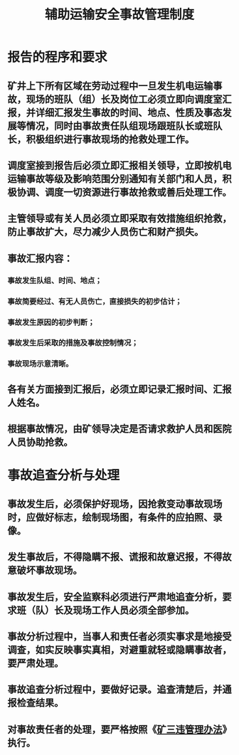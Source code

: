 :PROPERTIES:
:ID:       86b84232-21b9-4b09-b140-38127ff1718d
:END:
#+title: 辅助运输安全事故管理制度
* 报告的程序和要求
** 矿井上下所有区域在劳动过程中一旦发生机电运输事故，现场的班队（组）长及岗位工必须立即向调度室汇报，并详细汇报发生事故的时间、地点、性质及事态发展等情况，同时由事故责任队组现场跟班队长或班队长，积极组织进行事故现场的抢救处理工作。
** 调度室接到报告后必须立即汇报相关领导，立即按机电运输事故等级及影响范围分别通知有关部门和人员，积极协调、调度一切资源进行事故抢救或善后处理工作。
** 主管领导或有关人员必须立即采取有效措施组织抢救，防止事故扩大，尽力减少人员伤亡和财产损失。
** 事故汇报内容：
*** 事故发生队组、时间、地点；
*** 事故简要经过、有无人员伤亡，直接损失的初步估计；
*** 事故发生原因的初步判断；
*** 事故发生后采取的措施及事故控制情况；
*** 事故现场示意清晰。
** 各有关方面接到汇报后，必须立即记录汇报时间、汇报人姓名。
** 根据事故情况，由矿领导决定是否请求救护人员和医院人员协助抢救。
* 事故追查分析与处理
** 事故发生后，必须保护好现场，因抢救变动事故现场时，应做好标志，绘制现场图，有条件的应拍照、录像。
** 发生事故后，不得隐瞒不报、谎报和故意迟报，不得故意破坏事故现场。
** 事故发生后，安全监察科必须进行严肃地追查分析，要求班（队）长及现场工作人员必须全部参加。
** 事故分析过程中，当事人和责任者必须实事求是地接受调查，如实反映事实真相，对避重就轻或隐瞒事故者，要严肃处理。
** 事故追查分析过程中，要做好记录。追查清楚后，并通报检查结果。
** 对事故责任者的处理，要严格按照《[[id:e1c21d2d-7dc4-4e58-82ae-4497c1d8e83f][矿三违管理办法]]》执行。
